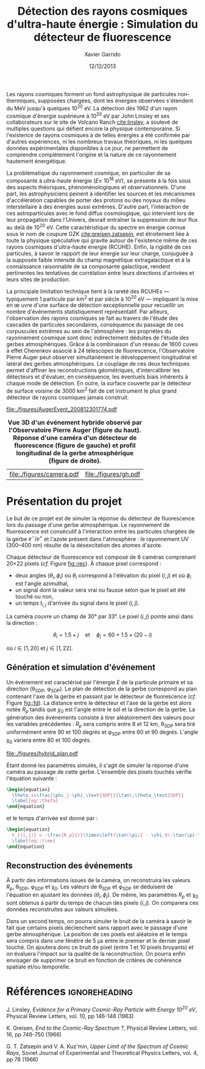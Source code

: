 #+TITLE:  Détection des rayons cosmiques d'ultra-haute énergie : Simulation du détecteur de fluorescence
#+AUTHOR: Xavier Garrido
#+DATE:   12/12/2013
#+OPTIONS: toc:nil ^:{}
#+LATEX_HEADER: \setcounter{chapter}{3}
#+LATEX_HEADER_EXTRA: \renewcommand{\chaptername}{Projet}

Les rayons cosmiques forment un fond astrophysique de particules non-thermiques,
supposées chargées, dont les énergies observées s'étendent du MeV jusqu'à
quelques 10^{20} eV. La détection dès 1962 d'un rayon cosmique d'énergie
supérieure à 10^{20} eV par John Linsley et ses collaborateurs sur le site de
Volcano Ranch\nbsp{}[[cite:linsley]], a soulevé de multiples questions qui défient encore
la physique contemporaine. Si l'existence de rayons cosmiques à de telles
énergies a été confirmée par d'autres expériences, ni les nombreux travaux
théoriques, ni les quelques données expérimentales disponibles à ce jour, ne
permettent de comprendre complètement l'origine et la nature de ce rayonnement
hautement énergétique.

La problématique du rayonnement cosmique, en particulier de sa composante à
ultra-haute énergie (\(E\geq\)\nbsp{}10^{18}\nbsp{}eV), se présente à la fois sous
des aspects théoriques, phénoménologiques et observationnels. D'une part, les
astrophysiciens peinent à identifier les sources et les mécanismes
d'accélération capables de porter des protons ou des noyaux du milieu
interstellaire à des énergies aussi extrêmes. D'autre part, l'interaction de ces
astroparticules avec le fond diffus cosmologique, qui intervient lors de leur
propagation dans l'Univers, devrait entraîner la suppression de leur flux au
delà de 10^{20} eV. Cette caractéristique du spectre en énergie connue sous le
nom de coupure GZK [[cite:greisen,zatsepin]], est étroitement liée à toute la
physique spéculative qui gravite autour de l'existence même de ces rayons
cosmiques d'ultra-haute énergie (RCUHE). Enfin, la rigidité de ces particules, à
savoir le rapport de leur énergie sur leur charge, conjuguée à la supposée
faible intensité du champ magnétique extragalactique et à la connaissance
raisonnable de sa composante galactique, rendent pertinentes les tentatives de
corrélation entre leurs directions d'arrivées et leurs sites de production.

La principale limitation technique tient à la rareté des RCUHEs --- typiquement
1 particule par km^{2} et par siècle à 10^{20} eV --- impliquant la mise en \oe
uvre d'une surface de détection exceptionnelle pour recueillir un nombre
d'événements statistiquement représentatif. Par ailleurs, l'observation des
rayons cosmiques se fait au travers de l'étude des cascades de particules
secondaires, conséquence du passage de ces corpuscules extrêmes au sein de
l'atmosphère : les propriétes du rayonnement cosmique sont donc indirectement
déduites de l'étude des gerbes atmosphériques. Grâce à la combinaison d'un
réseau de 1600 cuves à effet Cherenkov associé à 24 télescopes de fluorescence,
l'Observatoire Pierre Auger peut observer simultanément le développement
longitudinal et latéral des gerbes atmosphériques. Le couplage de ces deux
techniques permet d'affiner les reconstructions géométriques, d'intercalibrer
les détecteurs et d'évaluer, en conséquence, les éventuels biais inhérents à
chaque mode de détection. En outre, la surface couverte par le détecteur de
surface voisine de 3000 km^{2} fait de cet instrument le plus grand détecteur de
rayons cosmiques jamais construit.

#+BEGIN_CENTER
#+ATTR_LATEX: :width 0.5\linewidth
[[file:./figures/AugerEvent_200812301774.pdf]]
#+END_CENTER
#+NAME: fig::rec
#+CAPTION: *Vue 3D d'un événement hybride observé par l'Observatoire Pierre Auger (figure du haut).*
#+CAPTION: *Réponse d'une caméra d'un détecteur de fluorescence (figure de gauche) et*
#+CAPTION: *profil longitudinal de la gerbe atmosphérique (figure de droite).*
#+ATTR_LATEX: :align p{0.5\linewidth}p{0.5\linewidth}
| [[file:./figures/camera.pdf]] | [[file:./figures/gh.pdf]] |

* Présentation du projet

Le but de ce projet est de simuler la réponse du détecteur de fluorescence lors
du passage d'une gerbe atmosphérique. Le rayonnement de fluorescence est
consécutif à l'interaction entre les particules chargées de la gerbe $e^-/e^+$
et l'azote présent dans l'atmosphère : le rayonnement UV (300--400 nm) résulte
de la désexcitation des atomes d'azote.

Chaque détecteur de fluorescence est composé de 6 caméras comprenant
20\times22 pixels (/cf./ Figure [[fig::rec]]). À chaque pixel correspond :

- deux angles ($\theta_{i}, \phi_{i}$) où $\theta_{i}$ correspond à l'élévation
  du pixel $(i,j)$ et où $\phi_{i}$ est l'angle azimuthal,
- un signal dont la valeur sera vrai ou fausse selon que le pixel ait été touché
  ou non,
- un temps $t_{i,j}$ d'arrivée du signal dans le pixel $(i,j)$.

La caméra couvre un champ de 30° par 33°. Le pixel ($i,j$) pointe ainsi dans la
direction :

\[
\theta_i=1.5\times j \quad \text{et} \quad \phi_j=60 + 1.5\times(20-i)
\]

où $i\in[1,20]$ et $j\in[1,22]$.

** Génération et simulation d'événement

Un événement est caractérisé par l'énergie $E$ de la particule primaire et sa
direction (\theta_{SDP}, \phi_{SDP}). Le plan de détection de la gerbe
correspond au plan contenant l'axe de la gerbe et passant par le détecteur de
fluorescence (/cf./ Figure [[fig::fd]]). La distance entre le détecteur et l'axe de
la gerbe est alors notée $R_p$ tandis que $\chi_0$ est l'angle entre le sol et
la direction de la gerbe. La génération des événements consiste à tirer
aléatoirement des valeurs pour les variables précédentes : $R_p$ sera compris
entre 8 et 12 km, \theta_{SDP} sera tiré uniformément entre 90 et 100 degrés et
\phi_{SDP} entre 60 et 90 degrés. L'angle \chi_{0} variera entre 80 et 100
degrés.

#+NAME: fig::fd
#+CAPTION: *Paramètres géométriques de la gerbe pour la reconstruction hybride.*
#+ATTR_LATEX: :width 0.8\linewidth
[[file:./figures/hybrid_plan.pdf]]

Étant donné les paramètres simulés, il s'agit de simuler la réponse d'une caméra
au passage de cette gerbe. L'ensemble des pixels touchés vérifie l'équation
suivante :
#+BEGIN_SRC latex
  \begin{equation}
    \theta_i=\frac{\phi_j-\phi_\text{SDP}}{\tan\,\theta_\text{SDP}}
    \label{eq::theta}
  \end{equation}
#+END_SRC
et le temps d'arrivée est donné par :
#+BEGIN_SRC latex
  \begin{equation}
    t_{(i,j)} = -\frac{R_p}{c}\times\left(\tan(\pi/2 - \chi_0)-\tan(\pi-\chi_0-\theta_i)\right)
    \label{eq::time}
  \end{equation}
#+END_SRC

** Reconstruction des événements

À partir des informations issues de la caméra, on reconstruira les valeurs
$R_p$, \theta_{SDP}, \phi_{SDP} et \chi_{0}. Les valeurs de \theta_{SDP} et
\phi_{SDP} se déduisent de l'équation \ref{eq::theta} en ajustant les données
$(\theta_i, \phi_j)$. De même, les paramètres $R_p$ et \chi_{0} sont obtenus à
partir du temps de chacun des pixels $(i,j)$. On comparera ces données
reconstruites aux valeurs simulées.

Dans un second temps, on pourra simuler le bruit de la caméra à savoir le fait
que certains pixels déclenchent sans rapport avec le passage d'une gerbe
atmosphérique. La position de ces pixels est aléatoire et le temps sera compris
dans une fénêtre de 5 \mu{}s entre le premier et le dernier pixel
touché. On ajoutera donc ce bruit de pixel (entre 1 et 10 pixels bruyants) et on
évaluera l'impact sur la qualité de la reconstruction. On pourra enfin envisager
de supprimer ce bruit en fonction de critères de cohérence spatiale et/ou
temporelle.

* Références                                                  :ignoreheading:
#+LATEX: \renewcommand{\bibname}{Références}

#+begin_bibliography
\bibitem{linsley} J. Linsley, /Evidence for a Primary Cosmic-Ray Particle with
Energy 10^{20} eV/, Physical Review Letters, vol. 10, pp 146-148 (1963)

\bibitem{greisen} K. Greisen, /End to the Cosmic-Ray Spectrum ?/, Physical
Review Letters, vol. 16, pp 748-750 (1966)

\bibitem{zatsepin} G. T. Zatsepin and V. A. Kuz'min, /Upper Limit of the
Spectrum of Cosmic Rays/, Soviet Journal of Experimental and Theoretical Physics
Letters, vol. 4, pp 78 (1966)
#+end_bibliography
